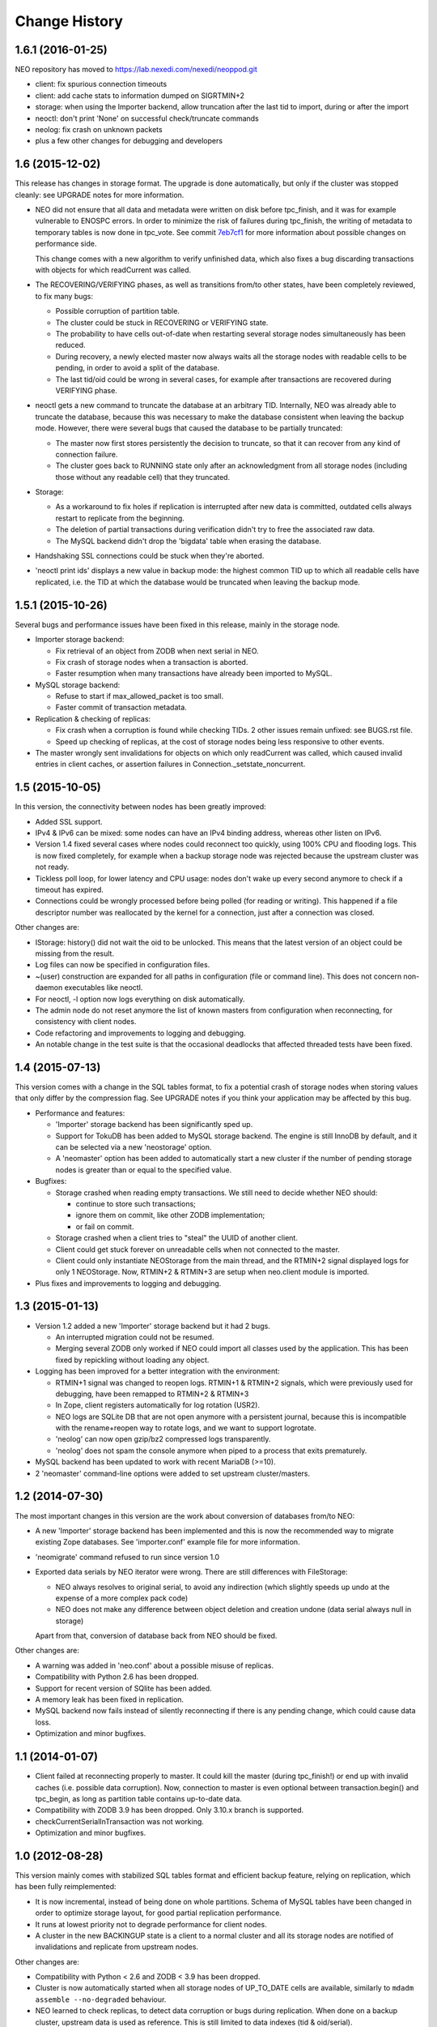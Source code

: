Change History
==============

1.6.1 (2016-01-25)
------------------

NEO repository has moved to https://lab.nexedi.com/nexedi/neoppod.git

- client: fix spurious connection timeouts
- client: add cache stats to information dumped on SIGRTMIN+2
- storage: when using the Importer backend, allow truncation after the last
  tid to import, during or after the import
- neoctl: don't print 'None' on successful check/truncate commands
- neolog: fix crash on unknown packets
- plus a few other changes for debugging and developers

1.6 (2015-12-02)
----------------

This release has changes in storage format. The upgrade is done automatically,
but only if the cluster was stopped cleanly: see UPGRADE notes for more
information.

- NEO did not ensure that all data and metadata were written on disk before
  tpc_finish, and it was for example vulnerable to ENOSPC errors. In order to
  minimize the risk of failures during tpc_finish, the writing of metadata to
  temporary tables is now done in tpc_vote. See commit `7eb7cf1`_ for more
  information about possible changes on performance side.

  This change comes with a new algorithm to verify unfinished data, which also
  fixes a bug discarding transactions with objects for which readCurrent was
  called.

- The RECOVERING/VERIFYING phases, as well as transitions from/to other states,
  have been completely reviewed, to fix many bugs:

  - Possible corruption of partition table.
  - The cluster could be stuck in RECOVERING or VERIFYING state.
  - The probability to have cells out-of-date when restarting several storage
    nodes simultaneously has been reduced.
  - During recovery, a newly elected master now always waits all the storage
    nodes with readable cells to be pending, in order to avoid a split of the
    database.
  - The last tid/oid could be wrong in several cases, for example after
    transactions are recovered during VERIFYING phase.

- neoctl gets a new command to truncate the database at an arbitrary TID.
  Internally, NEO was already able to truncate the database, because this was
  necessary to make the database consistent when leaving the backup mode.
  However, there were several bugs that caused the database to be partially
  truncated:

  - The master now first stores persistently the decision to truncate,
    so that it can recover from any kind of connection failure.
  - The cluster goes back to RUNNING state only after an acknowledgment from
    all storage nodes (including those without any readable cell) that they
    truncated.

- Storage:

  - As a workaround to fix holes if replication is interrupted after new data
    is committed, outdated cells always restart to replicate from the beginning.
  - The deletion of partial transactions during verification didn't try to free
    the associated raw data.
  - The MySQL backend didn't drop the 'bigdata' table when erasing the database.

- Handshaking SSL connections could be stuck when they're aborted.

- 'neoctl print ids' displays a new value in backup mode: the highest common TID
  up to which all readable cells have replicated, i.e. the TID at which the
  database would be truncated when leaving the backup mode.

.. _7eb7cf1: https://lab.nexedi.com/nexedi/neoppod/commit/7eb7cf1

1.5.1 (2015-10-26)
------------------

Several bugs and performance issues have been fixed in this release, mainly
in the storage node.

- Importer storage backend:

  - Fix retrieval of an object from ZODB when next serial in NEO.
  - Fix crash of storage nodes when a transaction is aborted.
  - Faster resumption when many transactions
    have already been imported to MySQL.

- MySQL storage backend:

  - Refuse to start if max_allowed_packet is too small.
  - Faster commit of transaction metadata.

- Replication & checking of replicas:

  - Fix crash when a corruption is found while checking TIDs.
    2 other issues remain unfixed: see BUGS.rst file.
  - Speed up checking of replicas, at the cost of storage nodes being
    less responsive to other events.

- The master wrongly sent invalidations for objects on which only readCurrent
  was called, which caused invalid entries in client caches, or assertion
  failures in Connection._setstate_noncurrent.

1.5 (2015-10-05)
----------------

In this version, the connectivity between nodes has been greatly improved:

- Added SSL support.
- IPv4 & IPv6 can be mixed: some nodes can have an IPv4 binding address,
  whereas other listen on IPv6.
- Version 1.4 fixed several cases where nodes could reconnect too quickly,
  using 100% CPU and flooding logs. This is now fixed completely, for example
  when a backup storage node was rejected because the upstream cluster was not
  ready.
- Tickless poll loop, for lower latency and CPU usage: nodes don't wake up
  every second anymore to check if a timeout has expired.
- Connections could be wrongly processed before being polled (for reading or
  writing). This happened if a file descriptor number was reallocated by the
  kernel for a connection, just after a connection was closed.

Other changes are:

- IStorage: history() did not wait the oid to be unlocked. This means that the
  latest version of an object could be missing from the result.
- Log files can now be specified in configuration files.
- ~(user) construction are expanded for all paths in configuration (file or
  command line). This does not concern non-daemon executables like neoctl.
- For neoctl, -l option now logs everything on disk automatically.
- The admin node do not reset anymore the list of known masters from
  configuration when reconnecting, for consistency with client nodes.
- Code refactoring and improvements to logging and debugging.
- An notable change in the test suite is that the occasional deadlocks that
  affected threaded tests have been fixed.

1.4 (2015-07-13)
----------------

This version comes with a change in the SQL tables format, to fix a potential
crash of storage nodes when storing values that only differ by the compression
flag. See UPGRADE notes if you think your application may be affected by this
bug.

- Performance and features:

  - 'Importer' storage backend has been significantly sped up.

  - Support for TokuDB has been added to MySQL storage backend. The engine is
    still InnoDB by default, and it can be selected via a new 'neostorage'
    option.

  - A 'neomaster' option has been added to automatically start a new cluster
    if the number of pending storage nodes is greater than or equal to the
    specified value.

- Bugfixes:

  - Storage crashed when reading empty transactions. We still need to decide
    whether NEO should:

    - continue to store such transactions;
    - ignore them on commit, like other ZODB implementation;
    - or fail on commit.

  - Storage crashed when a client tries to "steal" the UUID of another client.

  - Client could get stuck forever on unreadable cells when not connected to the
    master.

  - Client could only instantiate NEOStorage from the main thread, and the
    RTMIN+2 signal displayed logs for only 1 NEOStorage. Now, RTMIN+2 & RTMIN+3
    are setup when neo.client module is imported.

- Plus fixes and improvements to logging and debugging.

1.3 (2015-01-13)
----------------

- Version 1.2 added a new 'Importer' storage backend but it had 2 bugs.

  - An interrupted migration could not be resumed.
  - Merging several ZODB only worked if NEO could import all classes used by
    the application. This has been fixed by repickling without loading any
    object.

- Logging has been improved for a better integration with the environment:

  - RTMIN+1 signal was changed to reopen logs. RTMIN+1 & RTMIN+2 signals, which
    were previously used for debugging, have been remapped to RTMIN+2 & RTMIN+3
  - In Zope, client registers automatically for log rotation (USR2).
  - NEO logs are SQLite DB that are not open anymore with a persistent journal,
    because this is incompatible with the rename+reopen way to rotate logs,
    and we want to support logrotate.
  - 'neolog' can now open gzip/bz2 compressed logs transparently.
  - 'neolog' does not spam the console anymore when piped to a process that
    exits prematurely.

- MySQL backend has been updated to work with recent MariaDB (>=10).
- 2 'neomaster' command-line options were added to set upstream cluster/masters.

1.2 (2014-07-30)
----------------

The most important changes in this version are the work about conversion of
databases from/to NEO:

- A new 'Importer' storage backend has been implemented and this is now the
  recommended way to migrate existing Zope databases. See 'importer.conf'
  example file for more information.
- 'neomigrate' command refused to run since version 1.0
- Exported data serials by NEO iterator were wrong. There are still differences
  with FileStorage:

  - NEO always resolves to original serial, to avoid any indirection
    (which slightly speeds up undo at the expense of a more complex pack code)
  - NEO does not make any difference between object deletion and creation undone
    (data serial always null in storage)

  Apart from that, conversion of database back from NEO should be fixed.

Other changes are:

- A warning was added in 'neo.conf' about a possible misuse of replicas.
- Compatibility with Python 2.6 has been dropped.
- Support for recent version of SQlite has been added.
- A memory leak has been fixed in replication.
- MySQL backend now fails instead of silently reconnecting if there is any
  pending change, which could cause data loss.
- Optimization and minor bugfixes.

1.1 (2014-01-07)
----------------

- Client failed at reconnecting properly to master. It could kill the master
  (during tpc_finish!) or end up with invalid caches (i.e. possible data
  corruption). Now, connection to master is even optional between
  transaction.begin() and tpc_begin, as long as partition table contains
  up-to-date data.
- Compatibility with ZODB 3.9 has been dropped. Only 3.10.x branch is supported.
- checkCurrentSerialInTransaction was not working.
- Optimization and minor bugfixes.

1.0 (2012-08-28)
----------------

This version mainly comes with stabilized SQL tables format and efficient backup
feature, relying on replication, which has been fully reimplemented:

- It is now incremental, instead of being done on whole partitions.
  Schema of MySQL tables have been changed in order to optimize storage layout,
  for good partial replication performance.
- It runs at lowest priority not to degrade performance for client nodes.
- A cluster in the new BACKINGUP state is a client to a normal cluster and all
  its storage nodes are notified of invalidations and replicate from upstream
  nodes.

Other changes are:

- Compatibility with Python < 2.6 and ZODB < 3.9 has been dropped.
- Cluster is now automatically started when all storage nodes of UP_TO_DATE
  cells are available, similarly to ``mdadm assemble --no-degraded`` behaviour.
- NEO learned to check replicas, to detect data corruption or bugs during
  replication. When done on a backup cluster, upstream data is used as
  reference. This is still limited to data indexes (tid & oid/serial).
- NEO logs now are SQLite DB that always contain all debugging information
  including exchanged packets. Records are first kept in RAM, at most 16 MB by
  default, and there are flushed to disk only upon RTMIN signal or any important
  record. A 'neolog' script has been written to help reading such DB.
- Master addresses must be separated by spaces. '/' can't be used anymore.
- Adding and removing master nodes is now easier: unknown incoming master nodes
  are now accepted instead of rejected, and nodes can be given a path to a file
  that maintains a list of known master nodes.
- Node UUIDs have been shortened from 16 to 4 bytes, for better performance and
  easier debugging.

Also contains code clean-ups and bugfixes.

0.10.1 (2012-03-13)
-------------------

- Client didn't limit its memory usage when committing big transactions.
- Master failed to disconnect clients when cluster leaves RUNNING state.

0.10 (2011-10-17)
-----------------

- Storage was unable or slow to process large-sized transactions.
  This required to change protocol and MySQL tables format.
- NEO learned to store empty values (although it's useless when managed by
  a ZODB Connection).

0.9.2 (2011-10-17)
------------------

- storage: a specific socket can be given to MySQL backend
- storage: a ConflictError could happen when client is much faster than master
- 'verbose' command line option of 'neomigrate' did not work
- client: ZODB monkey-patch randomly raised a NameError

0.9.1 (2011-09-24)
------------------

- client: method to retrieve history of persistent objects was incompatible
  with recent ZODB and needlessly asked all storages systematically.
- neoctl: 'print node' command (to get list of all nodes) raised an
  AssertionError.
- 'neomigrate' raised a TypeError when converting NEO DB back to FileStorage.

0.9 (2011-09-12)
----------------

Initial release.

NEO is considered stable enough to replace existing ZEO setups, except that:

- there's no backup mechanism (aka efficient snapshoting): there's only
  replication and underlying MySQL tools

- MySQL tables format may change in the future
